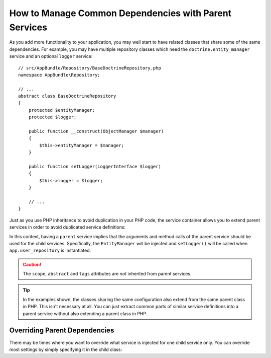 .. index::
    single: DependencyInjection; Parent services

How to Manage Common Dependencies with Parent Services
======================================================

As you add more functionality to your application, you may well start to
have related classes that share some of the same dependencies. For example,
you may have multiple repository classes which need the
``doctrine.entity_manager`` service and an optional ``logger`` service::

    // src/AppBundle/Repository/BaseDoctrineRepository.php
    namespace AppBundle\Repository;

    // ...
    abstract class BaseDoctrineRepository
    {
        protected $entityManager;
        protected $logger;

        public function __construct(ObjectManager $manager)
        {
            $this->entityManager = $manager;
        }

        public function setLogger(LoggerInterface $logger)
        {
            $this->logger = $logger;
        }

        // ...
    }

Just as you use PHP inheritance to avoid duplication in your PHP code, the
service container allows you to extend parent services in order to avoid
duplicated service definitions:

.. configuration-block::

    .. code-block:: yaml

        services:
            app.base_doctrine_repository:
                # as no class is configured, the parent service MUST be abstract
                abstract:  true
                arguments: ['@doctrine.entity_manager']
                calls:
                    - [setLogger, ['@logger']]

            app.user_repository:
                class:  AppBundle\Repository\DoctrineUserRepository
                # extend the app.base_doctrine_repository service
                parent: app.base_doctrine_repository

            app.post_repository:
                class:  AppBundle\Repository\DoctrinePostRepository
                parent: app.base_doctrine_repository

            # ...

    .. code-block:: xml

        <?xml version="1.0" encoding="UTF-8" ?>
        <container xmlns="http://symfony.com/schema/dic/services"
            xmlns:xsi="http://www.w3.org/2001/XMLSchema-instance"
            xsi:schemaLocation="http://symfony.com/schema/dic/services http://symfony.com/schema/dic/services/services-1.0.xsd">

            <services>
                <!-- as no class is configured, the parent service MUST be abstract -->
                <service id="app.base_doctrine_repository" abstract="true"> 
                    <argument type="service" id="doctrine.entity_manager">

                    <call method="setLogger">
                        <argument type="service" id="logger" />
                    </call>
                </service>

                <!-- extends the app.base_doctrine_repository service -->
                <service id="app.user_repository"
                    class="AppBundle\Repository\DoctrineUserRepository"
                    parent="app.base_doctrine_repository"
                />

                <service id="app.post_repository"
                    class="AppBundle\Repository\DoctrineUserRepository"
                    parent="app.base_doctrine_repository"
                />

                <!-- ... -->
            </services>
        </container>

    .. code-block:: php

        use Symfony\Component\DependencyInjection\Reference;
        use Symfony\Component\DependencyInjection\DefinitionDecorator;

        // as no class is configured, the parent service MUST be abstract
        $container->register('app.base_doctrine_repository')
            ->addArgument(new Reference('doctrine.entity_manager'))
            ->addMethodCall('setLogger', array(new Reference('logger')))
        ;

        // extend the app.base_doctrine_repository service
        $definition = new DefinitionDecorator('app.base_doctrine_repository');
        $definition->setClass('AppBundle\Repository\DoctrineUserRepository');
        $container->setDefinition('app.user_repository', $definition);

        $definition = new DefinitionDecorator('app.base_doctrine_repository');
        $definition->setClass('AppBundle\Repository\DoctrinePostRepository');
        $container->setDefinition('app.post_repository', $definition);

        // ...

In this context, having a ``parent`` service implies that the arguments
and method calls of the parent service should be used for the child services.
Specifically, the ``EntityManager`` will be injected and ``setLogger()`` will
be called when ``app.user_repository`` is instantiated.

.. caution::

    The ``scope``, ``abstract`` and ``tags`` attributes are *not* inherited from
    parent services.

.. tip::

    In the examples shown, the classes sharing the same configuration also
    extend from the same parent class in PHP. This isn't necessary at all.
    You can just extract common parts of similar service definitions into
    a parent service without also extending a parent class in PHP.

Overriding Parent Dependencies
------------------------------

There may be times where you want to override what service is injected for
one child service only. You can override most settings by simply specifying it
in the child class:

.. configuration-block::

    .. code-block:: yaml

        services:
            # ...

            app.user_repository:
                class:  AppBundle\Repository\DoctrineUserRepository
                parent: app.base_doctrine_repository

                # overrides the public setting of the parent service
                public: false

                # appends the '@app.username_checker' argument to the parent
                # argument list
                arguments: ['@app.username_checker']

            app.post_repository:
                class:  AppBundle\Repository\DoctrinePostRepository
                parent: app.base_doctrine_repository

                # overrides the first argument (using the special index_N key)
                arguments:
                    index_0: '@doctrine.custom_entity_manager'

    .. code-block:: xml

        <?xml version="1.0" encoding="UTF-8" ?>
        <container xmlns="http://symfony.com/schema/dic/services"
            xmlns:xsi="http://www.w3.org/2001/XMLSchema-instance"
            xsi:schemaLocation="http://symfony.com/schema/dic/services http://symfony.com/schema/dic/services/services-1.0.xsd">

            <services>
                <!-- ... -->

                <!-- overrides the public setting of the parent service -->
                <service id="app.user_repository"
                    class="AppBundle\Repository\DoctrineUserRepository"
                    parent="app.base_doctrine_repository"
                    public="false"
                >
                    <!-- appends the '@app.username_checker' argument to the parent
                         argument list -->
                    <argument type="service" id="app.username_checker" />
                </service>

                <service id="app.post_repository"
                    class="AppBundle\Repository\DoctrineUserRepository"
                    parent="app.base_doctrine_repository"
                >
                    <!-- overrides the first argument (using the index attribute) -->
                    <argument index="0" type="service" id="doctrine.custom_entity_manager" />
                </service>

                <!-- ... -->
            </services>
        </container>

    .. code-block:: php

        use Symfony\Component\DependencyInjection\Reference;
        use Symfony\Component\DependencyInjection\DefinitionDecorator;
        // ...

        $definition = new DefinitionDecorator('app.base_doctrine_repository');
        $definition->setClass('AppBundle\Repository\DoctrineUserRepository');
        // overrides the public setting of the parent service
        $definition->setPublic(false);
        // appends the '@app.username_checker' argument to the parent argument list
        $definition->addArgument(new Reference('app.username_checker'));
        $container->setDefinition('app.user_repository', $definition);

        $definition = new DefinitionDecorator('app.base_doctrine_repository');
        $definition->setClass('AppBundle\Repository\DoctrinePostRepository');
        // overrides the first argument
        $definition->replaceArgument(0, new Reference('doctrine.custom_entity_manager'));
        $container->setDefinition('app.post_repository', $definition);
